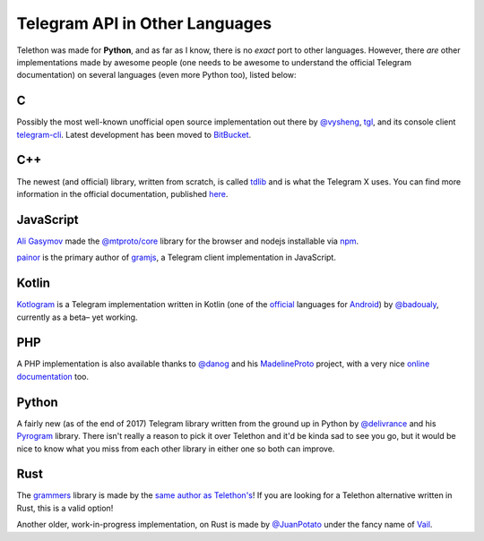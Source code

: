 ===============================
Telegram API in Other Languages
===============================


Telethon was made for **Python**, and as far as I know, there is no
*exact* port to other languages. However, there *are* other
implementations made by awesome people (one needs to be awesome to
understand the official Telegram documentation) on several languages
(even more Python too), listed below:

C
=

Possibly the most well-known unofficial open source implementation out
there by `@vysheng <https://github.com/vysheng>`__,
`tgl <https://github.com/vysheng/tgl>`__, and its console client
`telegram-cli <https://github.com/vysheng/tg>`__. Latest development
has been moved to `BitBucket <https://bitbucket.org/vysheng/tdcli>`__.

C++
===

The newest (and official) library, written from scratch, is called
`tdlib <https://github.com/tdlib/td>`__ and is what the Telegram X
uses. You can find more information in the official documentation,
published `here <https://core.telegram.org/tdlib/docs/>`__.

JavaScript
==========

`Ali Gasymov <https://github.com/alik0211>`__ made the `@mtproto/core <https://github.com/alik0211/mtproto-core>`__ library for the browser and nodejs installable via `npm <https://www.npmjs.com/package/@mtproto/core>`__.

`painor <https://github.com/painor>`__ is the primary author of `gramjs <https://github.com/gram-js/gramjs>`__,
a Telegram client implementation in JavaScript.

Kotlin
======

`Kotlogram <https://github.com/badoualy/kotlogram>`__ is a Telegram
implementation written in Kotlin (one of the
`official <https://blog.jetbrains.com/kotlin/2017/05/kotlin-on-android-now-official/>`__
languages for
`Android <https://developer.android.com/kotlin/index.html>`__) by
`@badoualy <https://github.com/badoualy>`__, currently as a beta–
yet working.

PHP
===

A PHP implementation is also available thanks to
`@danog <https://github.com/danog>`__ and his
`MadelineProto <https://github.com/danog/MadelineProto>`__ project, with
a very nice `online
documentation <https://daniil.it/MadelineProto/API_docs/>`__ too.

Python
======

A fairly new (as of the end of 2017) Telegram library written from the
ground up in Python by
`@delivrance <https://github.com/delivrance>`__ and his
`Pyrogram <https://github.com/pyrogram/pyrogram>`__ library.
There isn't really a reason to pick it over Telethon and it'd be kinda
sad to see you go, but it would be nice to know what you miss from each
other library in either one so both can improve.

Rust
====

The `grammers <https://github.com/Lonami/grammers>`__ library is made by
the `same author as Telethon's <https://github.com/Lonami>`__! If you are
looking for a Telethon alternative written in Rust, this is a valid option!

Another older, work-in-progress implementation, on Rust is made by
`@JuanPotato <https://github.com/JuanPotato>`__ under the fancy
name of `Vail <https://github.com/JuanPotato/Vail>`__.
